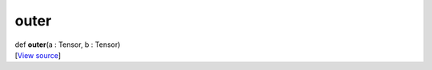 *****
outer
*****

.. container:: entry-detail
   :name: outer(a:Tensor,b:Tensor)-instance-method

   .. container:: signature

      def **outer**\ (a : Tensor, b : Tensor)

   .. container::

      [`View
      source <https://github.com/crystal-data/num.cr/blob/32a5d0701dd7cef3485867d2afd897900ca60901/src/core/math.cr#L61>`__]
